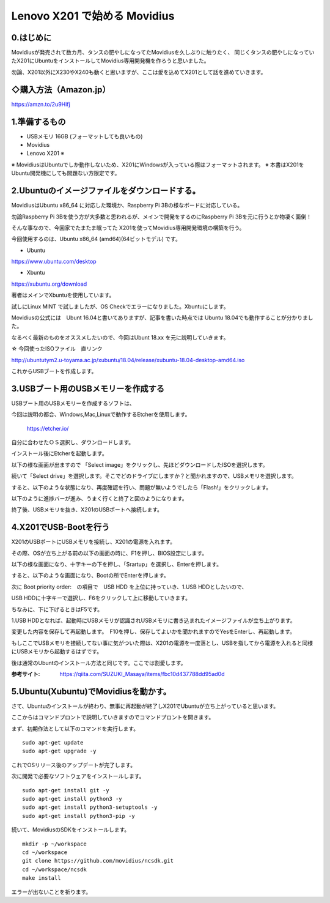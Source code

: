 =====================================================================
Lenovo X201 で始める Movidius
=====================================================================

0.はじめに
--------------------------------------------------------------------

Movidiusが発売されて数カ月、タンスの肥やしになってたMovidiusを久しぶりに触りたく、
同じくタンスの肥やしになっていたX201にUbuntuをインストールしてMovidius専用開発機を作ろうと思いました。

勿論、X201以外にX230やX240も動くと思いますが、ここは愛を込めてX201として話を進めていきます。


◇購入方法（Amazon.jp）
--------------------------------------------------

https://amzn.to/2u9Hifj

.. raw:: html
    
    <iframe style="width:120px;height:240px;" marginwidth="0" marginheight="0" scrolling="no" frameborder="0" src="https://rcm-fe.amazon-adsystem.com/e/cm?ref=qf_sp_asin_til&t=movidius-22&m=amazon&o=9&p=8&l=as1&IS2=1&detail=1&asins=B074PRCJKH&linkId=53b6aac9df8648ee07ad45ce6f96f282&bc1=000000&lt1=_blank&fc1=333333&lc1=0066c0&bg1=ffffff&f=ifr">
    </iframe>

1.準備するもの
--------------------------------------------------------------------

- USBメモリ 16GB (フォーマットしても良いもの)

- Movidius

- Lenovo X201 ※

※ MovidiusはUbuntuでしか動作しないため、X201にWindowsが入っている際はフォーマットされます。
※ 本書はX201をUbuntu開発機にしても問題ない方限定です。

2.Ubuntuのイメージファイルをダウンロードする。
--------------------------------------------------------------------

MovidiusはUbuntu x86_64 に対応した環境か、Raspberry Pi 3Bの様なボードに対応している。

勿論Raspberry Pi 3Bを使う方が大多数と思われるが、メインで開発をするのにRaspberry Pi 3Bを元に行うとか物凄く面倒！

そんな事なので、今回家でたまたま眠ってた X201を使ってMovidius専用開発環境の構築を行う。

今回使用するのは、Ubuntu x86_64 (amd64)(64ビットモデル) です。

- Ubuntu 

https://www.ubuntu.com/desktop

- Xbuntu

https://xubuntu.org/download

著者はメインでXbuntuを使用しています。

試しにLinux MINT で試しましたが、OS Checkでエラーになりました。Xbuntuにします。


Movidiusの公式には　Ubunt 16.04と書いてありますが、記事を書いた時点では Ubuntu 18.04でも動作することが分かりました。

なるべく最新のものをオススメしたいので、今回はUbunt 18.xx を元に説明していきます。

☆ 今回使ったISOファイル　直リンク

http://ubuntutym2.u-toyama.ac.jp/xubuntu/18.04/release/xubuntu-18.04-desktop-amd64.iso


これからUSBブートを作成します。

3.USBブート用のUSBメモリーを作成する
--------------------------------------------------------------------

USBブート用のUSBメモリーを作成するソフトは、

今回は説明の都合、Windows,Mac,Linuxで動作するEtcherを使用します。

    https://etcher.io/

自分に合わせたＯＳ選択し、ダウンロードします。

インストール後にEtcherを起動します。

以下の様な画面が出ますので 「Select image」をクリックし、先ほどダウンロードしたISOを選択します。

.. image:: ../img/Etcher/03.PNG

続いて「Select drive」を選択します。そこでどのドライブにしますか？と聞かれますので、USBメモリを選択します。

.. image:: ../img/Etcher/04.PNG

すると、以下のような状態になり、再度確認を行い、問題が無いようでしたら「Flash!」をクリックします。

.. image:: ../img/Etcher/05.PNG

以下のように進捗バーが進み、うまく行くと終了と図のようになります。

.. image:: ../img/Etcher/06.PNG

.. image:: ../img/Etcher/07.PNG

終了後、USBメモリを抜き、X201のUSBポートへ接続します。


4.X201でUSB-Bootを行う
--------------------------------------------------------------------

X201のUSBポートにUSBメモリを接続し、X201の電源を入れます。

その際、OSが立ち上がる前の以下の画面の時に、F1を押し、BIOS設定にします。

.. image:: ../img/X201/01.png

以下の様な画面になり、十字キーの下を押し、「Srartup」を選択し、Enterを押します。

.. image:: ../img/X201/02.png

すると、以下のような画面になり、Bootの所でEnterを押します。

.. image:: ../img/X201/03.png

次に Boot priority order:　の項目で　USB HDD を上位に持っていき、1.USB HDDとしたいので、

USB HDDに十字キーで選択し、F6をクリックして上に移動していきます。

ちなみに、下に下げるときはF5です。

1.USB HDDとなれば、起動時にUSBメモリが認識されUSBメモリに書き込まれたイメージファイルが立ち上がります。

.. image:: ../img/X201/04.png

変更した内容を保存して再起動します。　F10を押し、保存してよいかを聞かれますのでYesをEnterし、再起動します。

もしここでUSBメモリを接続してない事に気がついた際は、X201の電源を一度落とし、USBを指してから電源を入れると同様にUSBメモリから起動するはずです。

後は通常のUbuntのインストール方法と同じです。ここでは割愛します。

:参考サイト: https://qiita.com/SUZUKI_Masaya/items/fbc10d437788dd95ad0d
 
5.Ubuntu(Xubuntu)でMovidiusを動かす。
--------------------------------------------------------------------

さて、Ubuntuのインストールが終わり、無事に再起動が終了しX201でUbuntuが立ち上がっていると思います。

ここからはコマンドプロントで説明していきますのでコマンドプロントを開きます。

まず、初期作法として以下のコマンドを実行します。

::

    sudo apt-get update
    sudo apt-get upgrade -y

これでOSリリース後のアップデートが完了します。

次に開発で必要なソフトウェアをインストールします。

::

    sudo apt-get install git -y
    sudo apt-get install python3 -y
    sudo apt-get install python3-setuptools -y
    sudo apt-get install python3-pip -y
    
続いて、MovidiusのSDKをインストールします。

::

    mkdir -p ~/workspace
    cd ~/workspace
    git clone https://github.com/movidius/ncsdk.git
    cd ~/workspace/ncsdk
    make install

エラーが出ないことを祈ります。


